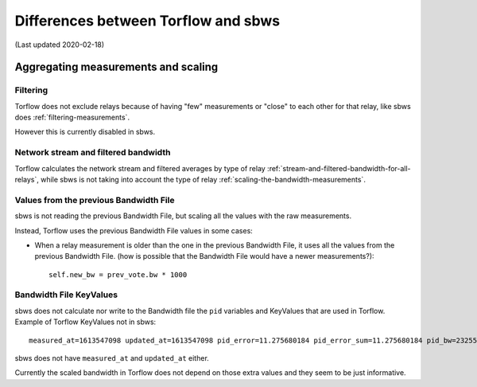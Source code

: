 .. _differences:

Differences between Torflow and sbws
====================================

(Last updated 2020-02-18)

Aggregating measurements and scaling
------------------------------------

Filtering
~~~~~~~~~

Torflow does not exclude relays because of having "few" measurements or "close"
to each other for that relay, like sbws does :ref:`filtering-measurements`.

However this is currently disabled in sbws.

Network stream and filtered bandwidth
~~~~~~~~~~~~~~~~~~~~~~~~~~~~~~~~~~~~~

Torflow calculates the network stream and filtered averages by type of relay
:ref:`stream-and-filtered-bandwidth-for-all-relays`, while sbws is not taking
into account the type of relay :ref:`scaling-the-bandwidth-measurements`.

Values from the previous Bandwidth File
~~~~~~~~~~~~~~~~~~~~~~~~~~~~~~~~~~~~~~~

sbws is not reading the previous Bandwidth File, but scaling all the values
with the raw measurements.

Instead, Torflow uses the previous Bandwidth File values in some cases:

- When a relay measurement is older than the one in the previous
  Bandwidth File, it uses all the values from the previous Bandwidth File.
  (how is possible that the Bandwidth File would have a newer measurements?)::

    self.new_bw = prev_vote.bw * 1000

Bandwidth File KeyValues
~~~~~~~~~~~~~~~~~~~~~~~~

sbws does not calculate nor write to the Bandwidth file the ``pid`` variables
and KeyValues that are used in Torflow. Example of Torflow KeyValues not in sbws::

  measured_at=1613547098 updated_at=1613547098 pid_error=11.275680184 pid_error_sum=11.275680184 pid_bw=23255048 pid_delta=11.0140582849 circ_fail=0.0

sbws does not have ``measured_at`` and ``updated_at`` either.

Currently the scaled bandwidth in Torflow does not depend on those extra values
and they seem to be just informative.
